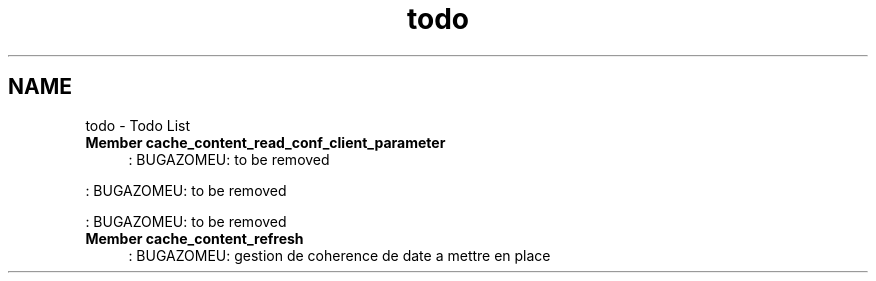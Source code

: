 .TH "todo" 3 "15 Sep 2010" "Version 0.1" "File Content layer" \" -*- nroff -*-
.ad l
.nh
.SH NAME
todo \- Todo List 
 
.IP "\fBMember \fBcache_content_read_conf_client_parameter\fP \fP" 1c
: BUGAZOMEU: to be removed 
.PP
: BUGAZOMEU: to be removed 
.PP
: BUGAZOMEU: to be removed 
.PP
.PP
 
.IP "\fBMember \fBcache_content_refresh\fP \fP" 1c
: BUGAZOMEU: gestion de coherence de date a mettre en place 
.PP

